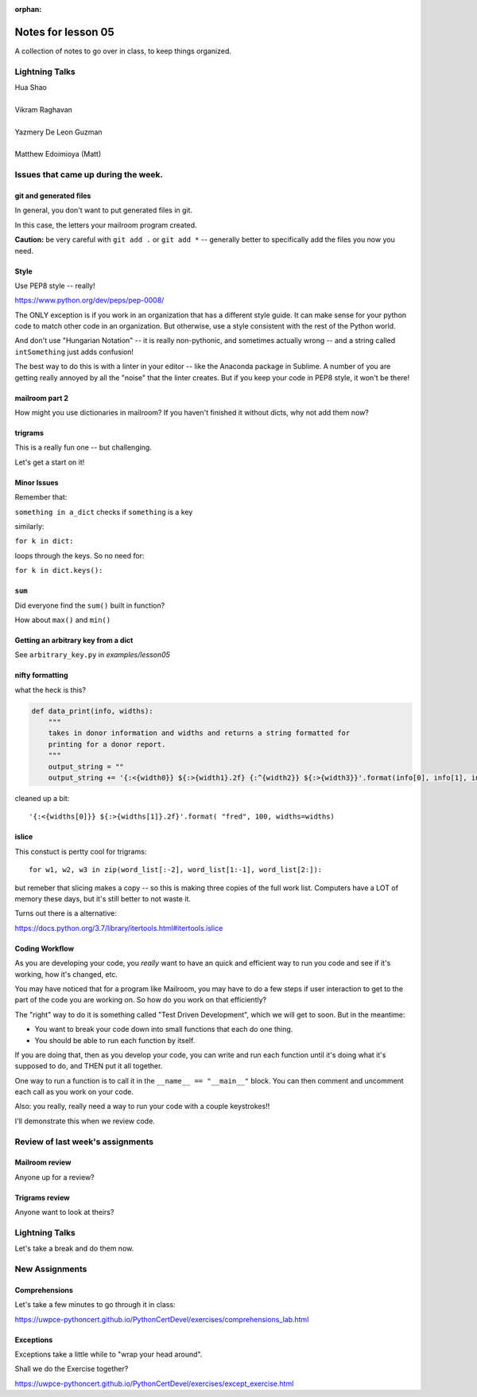 
:orphan:

.. _notes_lesson05:

####################
Notes for lesson 05
####################

A collection of notes to go over in class, to keep things organized.

Lightning Talks
===============

| Hua Shao
|
| Vikram Raghavan
|
| Yazmery De Leon Guzman
|
| Matthew Edoimioya (Matt)


Issues that came up during the week.
====================================

git and generated files
-----------------------

In general, you don't want to put generated files in git.

In this case, the letters your mailroom program created.

**Caution:** be very careful with ``git add .`` or ``git add *`` -- generally better to specifically add the files you now you need.

Style
-----

Use PEP8 style -- really!

https://www.python.org/dev/peps/pep-0008/

The ONLY exception is if you work in an organization that has a different style guide. It can make sense for your python code to match other code in an organization. But otherwise, use a style consistent with the rest of the Python world.

And don't use "Hungarian Notation" -- it is really non-pythonic, and sometimes actually wrong -- and a string called ``intSomething`` just adds confusion!

The best way to do this is with a linter in your editor -- like the Anaconda package in Sublime. A number of you are getting really annoyed by all the "noise" that the linter creates. But if you keep your code in PEP8 style, it won't be there!


mailroom part 2
---------------

How might you use dictionaries in mailroom? If you haven't finished it without dicts, why not add them now?

trigrams
--------

This is a really fun one -- but challenging.

Let's get a start on it!


Minor Issues
------------

Remember that:

``something in a_dict`` checks if ``something`` is a key

similarly:

``for k in dict:``

loops through the keys. So no need for:

``for k in dict.keys():``

``sum``
-------

Did everyone find the ``sum()`` built in function?

How about ``max()`` and ``min()``


Getting an arbitrary key from a dict
------------------------------------

See ``arbitrary_key.py`` in `examples/lesson05`

nifty formatting
----------------

what the heck is this?

.. code-block:: python

    def data_print(info, widths):
        """
        takes in donor information and widths and returns a string formatted for
        printing for a donor report.
        """
        output_string = ""
        output_string += '{:<{width0}} ${:>{width1}.2f} {:^{width2}} ${:>{width3}}'.format(info[0], info[1], info[2], info[3], width0=widths[0], width1=widths[1]-1, width2=widths[2], width3=widths[3]-1)

cleaned up a bit::

    '{:<{widths[0]}} ${:>{widths[1]}.2f}'.format( "fred", 100, widths=widths)

islice
------

This constuct is pertty cool for trigrams::

  for w1, w2, w3 in zip(word_list[:-2], word_list[1:-1], word_list[2:]):

but remeber that slicing makes a copy -- so this is making three copies of the full work list. Computers have a LOT of memory these days, but it's still better to not waste it.

Turns out there is a alternative:

https://docs.python.org/3.7/library/itertools.html#itertools.islice


Coding Workflow
---------------

As you are developing your code, you *really* want to have an quick and efficient way to run you code and see if it's working, how it's changed, etc.

You may have noticed that for a program like Mailroom, you may have to do a few steps if user interaction to get to the part of the code you are working on. So how do you work on that efficiently?

The "right" way to do it is something called "Test Driven Development", which we will get to soon. But in the meantime:

* You want to break your code down into small functions that each do one thing.

* You should be able to run each function by itself.

If you are doing that, then as you develop your code, you can write and run each function until it's doing what it's supposed to do, and THEN put it all together.

One way to run a function is to call it in the ``__name__ == "__main__"`` block. You can then comment and uncomment each call as you work on your code.

Also: you really, really need a way to run your code with a couple keystrokes!!

I'll demonstrate this when we review code.



Review of last week's assignments
=================================

Mailroom review
---------------

Anyone up for a review?

Trigrams review
---------------

Anyone want to look at theirs?


Lightning Talks
===============

Let's take a break and do them now.

New Assignments
===============

Comprehensions
--------------


Let's take a few minutes to go through it in class:

https://uwpce-pythoncert.github.io/PythonCertDevel/exercises/comprehensions_lab.html

Exceptions
----------

Exceptions take a little while to "wrap your head around".

Shall we do the Exercise together?

https://uwpce-pythoncert.github.io/PythonCertDevel/exercises/except_exercise.html

